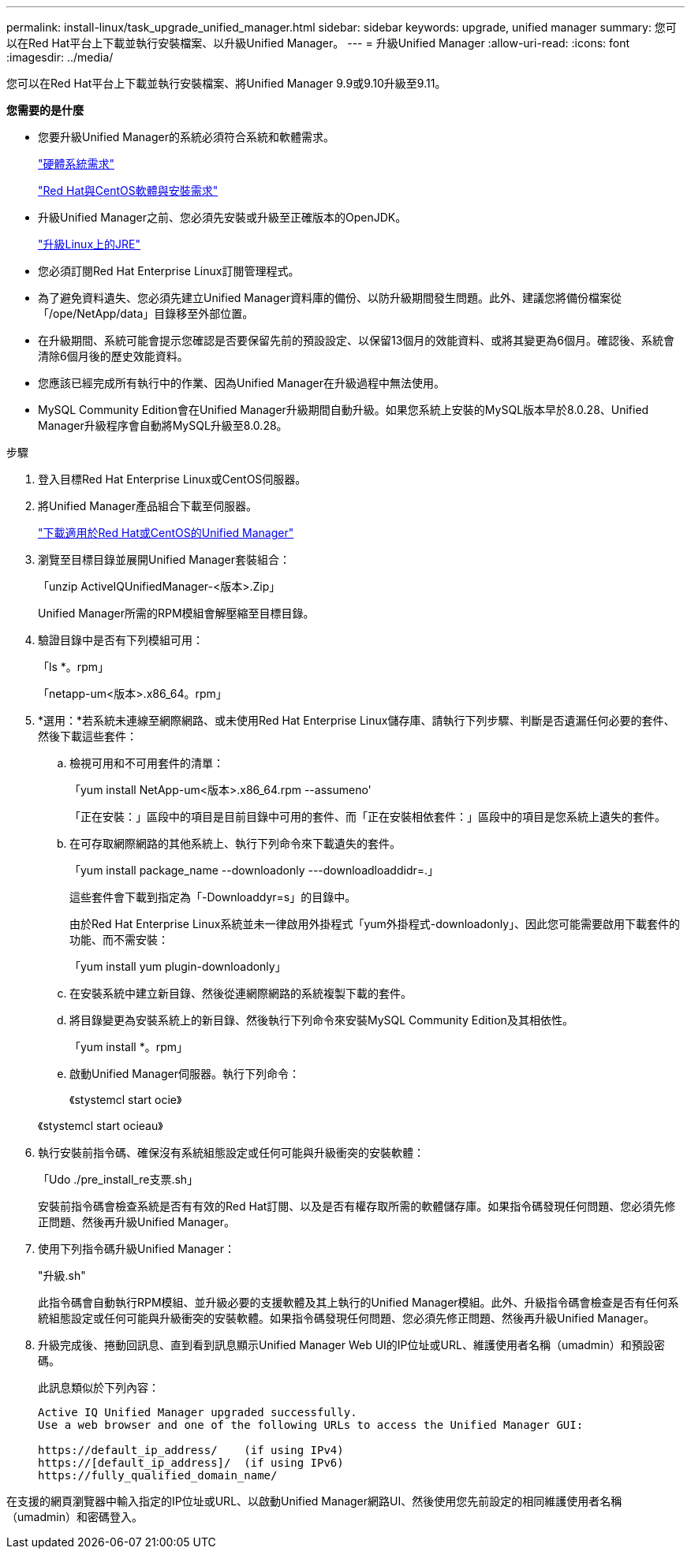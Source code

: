 ---
permalink: install-linux/task_upgrade_unified_manager.html 
sidebar: sidebar 
keywords: upgrade, unified manager 
summary: 您可以在Red Hat平台上下載並執行安裝檔案、以升級Unified Manager。 
---
= 升級Unified Manager
:allow-uri-read: 
:icons: font
:imagesdir: ../media/


[role="lead"]
您可以在Red Hat平台上下載並執行安裝檔案、將Unified Manager 9.9或9.10升級至9.11。

*您需要的是什麼*

* 您要升級Unified Manager的系統必須符合系統和軟體需求。
+
link:concept_virtual_infrastructure_or_hardware_system_requirements.html["硬體系統需求"]

+
link:reference_red_hat_and_centos_software_and_installation_requirements.html["Red Hat與CentOS軟體與安裝需求"]

* 升級Unified Manager之前、您必須先安裝或升級至正確版本的OpenJDK。
+
link:task_upgrade_openjdk_on_linux_ocum.html["升級Linux上的JRE"]

* 您必須訂閱Red Hat Enterprise Linux訂閱管理程式。
* 為了避免資料遺失、您必須先建立Unified Manager資料庫的備份、以防升級期間發生問題。此外、建議您將備份檔案從「/ope/NetApp/data」目錄移至外部位置。
* 在升級期間、系統可能會提示您確認是否要保留先前的預設設定、以保留13個月的效能資料、或將其變更為6個月。確認後、系統會清除6個月後的歷史效能資料。
* 您應該已經完成所有執行中的作業、因為Unified Manager在升級過程中無法使用。
* MySQL Community Edition會在Unified Manager升級期間自動升級。如果您系統上安裝的MySQL版本早於8.0.28、Unified Manager升級程序會自動將MySQL升級至8.0.28。


.步驟
. 登入目標Red Hat Enterprise Linux或CentOS伺服器。
. 將Unified Manager產品組合下載至伺服器。
+
link:task_download_unified_manager.html["下載適用於Red Hat或CentOS的Unified Manager"]

. 瀏覽至目標目錄並展開Unified Manager套裝組合：
+
「unzip ActiveIQUnifiedManager-<版本>.Zip」

+
Unified Manager所需的RPM模組會解壓縮至目標目錄。

. 驗證目錄中是否有下列模組可用：
+
「ls *。rpm」

+
「netapp-um<版本>.x86_64。rpm」

. *選用：*若系統未連線至網際網路、或未使用Red Hat Enterprise Linux儲存庫、請執行下列步驟、判斷是否遺漏任何必要的套件、然後下載這些套件：
+
.. 檢視可用和不可用套件的清單：
+
「yum install NetApp-um<版本>.x86_64.rpm --assumeno'

+
「正在安裝：」區段中的項目是目前目錄中可用的套件、而「正在安裝相依套件：」區段中的項目是您系統上遺失的套件。

.. 在可存取網際網路的其他系統上、執行下列命令來下載遺失的套件。
+
「yum install package_name --downloadonly ---downloadloaddidr=.」

+
這些套件會下載到指定為「-Downloaddyr=s」的目錄中。

+
由於Red Hat Enterprise Linux系統並未一律啟用外掛程式「yum外掛程式-downloadonly」、因此您可能需要啟用下載套件的功能、而不需安裝：

+
「yum install yum plugin-downloadonly」

.. 在安裝系統中建立新目錄、然後從連網際網路的系統複製下載的套件。
.. 將目錄變更為安裝系統上的新目錄、然後執行下列命令來安裝MySQL Community Edition及其相依性。
+
「yum install *。rpm」

.. 啟動Unified Manager伺服器。執行下列命令：
+
《stystemcl start ocie》

+
《stystemcl start ocieau》



. 執行安裝前指令碼、確保沒有系統組態設定或任何可能與升級衝突的安裝軟體：
+
「Udo ./pre_install_re支票.sh」

+
安裝前指令碼會檢查系統是否有有效的Red Hat訂閱、以及是否有權存取所需的軟體儲存庫。如果指令碼發現任何問題、您必須先修正問題、然後再升級Unified Manager。

. 使用下列指令碼升級Unified Manager：
+
"升級.sh"

+
此指令碼會自動執行RPM模組、並升級必要的支援軟體及其上執行的Unified Manager模組。此外、升級指令碼會檢查是否有任何系統組態設定或任何可能與升級衝突的安裝軟體。如果指令碼發現任何問題、您必須先修正問題、然後再升級Unified Manager。

. 升級完成後、捲動回訊息、直到看到訊息顯示Unified Manager Web UI的IP位址或URL、維護使用者名稱（umadmin）和預設密碼。
+
此訊息類似於下列內容：

+
[listing]
----
Active IQ Unified Manager upgraded successfully.
Use a web browser and one of the following URLs to access the Unified Manager GUI:

https://default_ip_address/    (if using IPv4)
https://[default_ip_address]/  (if using IPv6)
https://fully_qualified_domain_name/
----


在支援的網頁瀏覽器中輸入指定的IP位址或URL、以啟動Unified Manager網路UI、然後使用您先前設定的相同維護使用者名稱（umadmin）和密碼登入。
